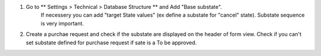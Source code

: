 #. Go to ** Settings > Technical > Database Structure ** and Add  "Base substate".
    If necessery you can add "target State values" (ex define a substate for "cancel"
    state).
    Substate sequence is very important.
#. Create a purchae request and check if the substate are displayed on the header of
   form view. Check if you can't set substate defined for purchase request if sate is a To be approved.
